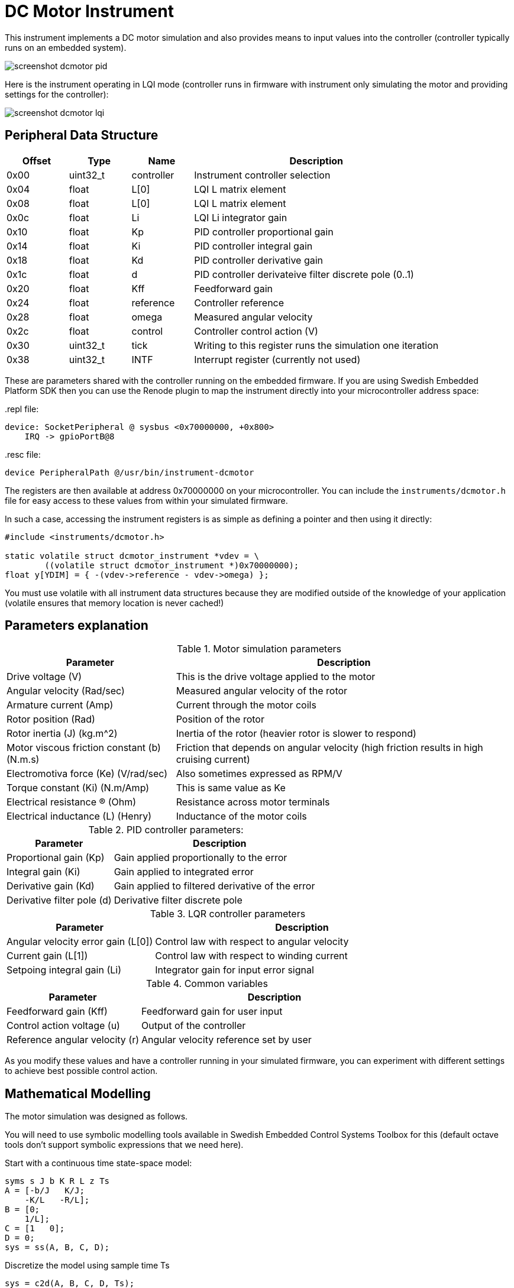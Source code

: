 = DC Motor Instrument

This instrument implements a DC motor simulation and also provides means to
input values into the controller (controller typically runs on an embedded
system).

image::screenshot-dcmotor-pid.png[]

Here is the instrument operating in LQI mode (controller runs in firmware with
instrument only simulating the motor and providing settings for the controller):

image::screenshot-dcmotor-lqi.png[]

== Peripheral Data Structure

[stripes=even,width=100%,cols="1,1,1,4"]
|===
|Offset|Type|Name|Description

|0x00|uint32_t|controller|Instrument controller selection
|0x04|float|L[0]|LQI L matrix element
|0x08|float|L[0]|LQI L matrix element
|0x0c|float|Li|LQI Li integrator gain
|0x10|float|Kp|PID controller proportional gain
|0x14|float|Ki|PID controller integral gain
|0x18|float|Kd|PID controller derivative gain
|0x1c|float|d|PID controller derivateive filter discrete pole (0..1)
|0x20|float|Kff|Feedforward gain
|0x24|float|reference|Controller reference
|0x28|float|omega|Measured angular velocity
|0x2c|float|control|Controller control action (V)
|0x30|uint32_t|tick|Writing to this register runs the simulation one iteration
|0x38|uint32_t|INTF|Interrupt register (currently not used)
|===

These are parameters shared with the controller running on the embedded
firmware. If you are using Swedish Embedded Platform SDK then you can use the
Renode plugin to map the instrument directly into your microcontroller address
space:

..repl file:
[source,c]
--
device: SocketPeripheral @ sysbus <0x70000000, +0x800>
    IRQ -> gpioPortB@8
--

..resc file:
[source,c]
--
device PeripheralPath @/usr/bin/instrument-dcmotor
--

The registers are then available at address 0x70000000 on your microcontroller.
You can include the `instruments/dcmotor.h` file for easy access to these values
from within your simulated firmware.

In such a case, accessing the instrument registers is as simple as defining a
pointer and then using it directly:

[source,c]
--
#include <instruments/dcmotor.h>

static volatile struct dcmotor_instrument *vdev = \
	((volatile struct dcmotor_instrument *)0x70000000);
float y[YDIM] = { -(vdev->reference - vdev->omega) };
--

You must use volatile with all instrument data structures because they are
modified outside of the knowledge of your application (volatile ensures that
memory location is never cached!)

== Parameters explanation

.Motor simulation parameters
[stripes=even,width=100%,cols="2,4"]
|===
|Parameter|Description

|Drive voltage (V)
|This is the drive voltage applied to the motor

|Angular velocity (Rad/sec)
|Measured angular velocity of the rotor

|Armature current (Amp)
|Current through the motor coils

|Rotor position (Rad)
|Position of the rotor

|Rotor inertia (J) (kg.m^2)
|Inertia of the rotor (heavier rotor is slower to respond)

|Motor viscous friction constant (b) (N.m.s)
|Friction that depends on angular velocity (high friction results in high cruising current)

|Electromotiva force (Ke) (V/rad/sec)
|Also sometimes expressed as RPM/V

|Torque constant (Ki) (N.m/Amp)
|This is same value as Ke

|Electrical resistance (R) (Ohm)
|Resistance across motor terminals

|Electrical inductance (L) (Henry)
|Inductance of the motor coils
|===

.PID controller parameters:
[stripes=even,width=100%,cols="2,4"]
|===
|Parameter|Description

|Proportional gain (Kp)
|Gain applied proportionally to the error

|Integral gain (Ki)
|Gain applied to integrated error

|Derivative gain (Kd)
|Gain applied to filtered derivative of the error

|Derivative filter pole (d)
|Derivative filter discrete pole
|===

.LQR controller parameters
[stripes=even,width=100%,cols="2,4"]
|===
|Parameter|Description

|Angular velocity error gain (L[0])
|Control law with respect to angular velocity

|Current gain (L[1])
|Control law with respect to winding current

|Setpoing integral gain (Li)
|Integrator gain for input error signal
|===

.Common variables
[stripes=even,width=100%,cols="2,4"]
|===
|Parameter|Description

|Feedforward gain (Kff)
|Feedforward gain for user input

|Control action voltage (u)
|Output of the controller

|Reference angular velocity (r)
|Angular velocity reference set by user
|===

As you modify these values and have a controller running in your simulated
firmware, you can experiment with different settings to achieve best possible
control action.

== Mathematical Modelling

The motor simulation was designed as follows.

You will need to use symbolic modelling tools available in Swedish Embedded
Control Systems Toolbox for this (default octave tools don't support symbolic
expressions that we need here).

.Start with a continuous time state-space model:
[source,matlab]
--
syms s J b K R L z Ts
A = [-b/J   K/J;
    -K/L   -R/L];
B = [0;
    1/L];
C = [1   0];
D = 0;
sys = ss(A, B, C, D);
--

.Discretize the model using sample time Ts
[source,matlab]
--
sys = c2d(A, B, C, D, Ts);
--

.Generate C code
[source,matlab]
--
display(sys)
ccode(sys)
--

The resulting model is a parametrized model of the DC motor:

[source,c]
--
self->A[0 * 2 + 0] =
	J * (L + R * Ts) / (powf(K, 2) * powf(Ts, 2) + (J + Ts * b) * (L + R * Ts));
self->A[0 * 2 + 1] = K * L * Ts / (powf(K, 2) * powf(Ts, 2) + (J + Ts * b) * (L + R * Ts));
self->A[1 * 2 + 0] = -J * K * Ts / (powf(K, 2) * powf(Ts, 2) + (J + Ts * b) * (L + R * Ts));
self->A[1 * 2 + 1] =
	L * (J + Ts * b) / (powf(K, 2) * powf(Ts, 2) + (J + Ts * b) * (L + R * Ts));
self->B[0 * 1 + 0] =
	K * powf(Ts, 2) /
	(J * L + J * R * Ts + powf(K, 2) * powf(Ts, 2) + L * Ts * b + R * powf(Ts, 2) * b);
self->B[1 * 1 + 0] =
	Ts * (J + Ts * b) /
	(J * L + J * R * Ts + powf(K, 2) * powf(Ts, 2) + L * Ts * b + R * powf(Ts, 2) * b);
self->C[0 * 2 + 0] = 1;
self->C[0 * 2 + 1] = 0;
self->D[0 * 1 + 0] = 0;
--

This model is recalculated at every tick since user is able to change these
values.

== Controller Design

Controller can be designed using the model above.

This uses octave control systems toolbox (since we are calculating with
doubles instead of symbolics so we can use it).

.Start with a symbolic model
[source,matlab]
--
syms s J b K R L z Ts
A = [-b/J   K/J;
    -K/L   -R/L];
B = [0;
    1/L];
C = [1   0];
D = 0;
--

.Substitute symbols with doubles
[source,matlab]
--
A = double(subs(A, [J b K R L], [0.01, 0.001, 0.01, 1, 0.5]))
B = double(subs(B, [J b K R L], [0.01, 0.001, 0.01, 1, 0.5]))
--

.Convert into continuous time state space object
[source,matlab]
--
sys = ss(A, B, C, D);
--

.Determine observability and controllability
[source,matlab]
--
e = eig(A) % all must be negative!
assert(e(1) < 0 && e(2) < 0)
M_o = obsv(sys)
M_c = ctrb(sys)
assert(length(A) - rank(M_o) == 0)
assert(length(A) - rank(M_c) == 0)
--

.Convert into a discrete time model
[source,matlab]
--
sys = c2d(sys, 0.1)
--

.Design controller
[source,matlab]
--
Q = [9 0; 0 1]
R = [1]
sys
[sys_k, K] = kalman(sys, 2.3, 1)
[L, S, P] = lqr(sys, Q, R)
dc_g = dcgain(sys)
--

This gives us the matrices that can be used for running the controller on our
microcontroller. The resulting controller can be implemented like this:

[source,c]
--
float u[RDIM] = { 0 };
float r[RDIM] = { 0 };
float y[YDIM] = { -(vdev->reference - vdev->omega) };

if (vdev->controller == CONTROLLER_PID) {
	pid_set_gains(&pid, vdev->pid.Kp, vdev->pid.Ki, vdev->pid.Kd, vdev->pid.d);
	u[0] = -(vdev->Kff * y[0] + pid_step(&pid, y[0]));
} else if(vdev->controller == CONTROLLER_LQI) {
	float L[RDIM * ADIM] = { vdev->lqi.L[0], vdev->lqi.L[1] };
	float Li[RDIM] = { vdev->lqi.Li };

	float qi = 0.1;
	//Control LQI
	lqi(y, u, qi, r, L, Li, x, xi, ADIM, YDIM, RDIM, 0);
	u[0] -= (vdev->Kff * y[0]);
}

// send control input to the plant
vdev->control = u[0];

// Execute state estimator regardless of controller
kalman(A, B, C, K, u, x, y, ADIM, YDIM, RDIM);

vdev->tick = 1;
--

This example is from Swedish Embedded Platform SDK sample
(samples/lib/control/dcmotor).

== Data Structure Reference

${insert("dcmotor_instrument")}

[stem]
++++
\hat{x} = Ax + Bu
++++

